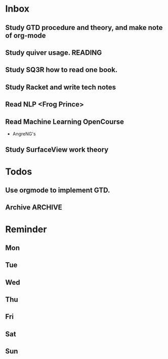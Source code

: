 #+STARTUP: content hidestarts
#+TAGS: { WORK(w) COMPUTER(c) HOME(h) PROJECT(p) READING(r) OTHER(o) }
#+SEQ_TODO TODO(t) STARTED(s) WAIT(w@/!) | DONE(d!) CANCELED(c@)
#+PROPERTY: CLOCK_INTO_DRAWER t

* Inbox
** Study GTD procedure and theory, and make note of org-mode
** Study quiver usage.                                                          :READING:
** Study SQ3R how to read one book.
** Study Racket and write tech notes
** Read NLP <Frog Prince>
** Read Machine Learning OpenCourse
   * AngreNG's
** Study SurfaceView work theory
* Todos
** Use orgmode to implement GTD.
** Archive :ARCHIVE:
   :LOGBOOK:
   CLOCK: [2019-03-29 Fri 16:10]--[2019-03-29 Fri 16:11] =>  0:01
   :END:
*** Archive
    :PROPERTIES:
    :ARCHIVE_TIME: 2019-03-29 Fri 08:59
    :END:
**** DONE [#C] Add capabilities for Hotspot
     CLOSED: [2019-03-29 Fri 08:58]
     :PROPERTIES:
     :ARCHIVE_TIME: 2019-03-29 Fri 08:59
     :END:
     :LOGBOOK:
     - State "DONE"       from "TODO"       [2019-03-29 Fri 08:58]
     :END:
**** DONE 欢迎页 手势引导
     CLOSED: [2019-03-29 Fri 08:58]
     :PROPERTIES:
     :ARCHIVE_TIME: 2019-03-29 Fri 08:59
     :END:
     :LOGBOOK:
     - State "DONE"       from "TODO"       [2019-03-29 Fri 08:58]
     :END:
**** DONE Use caf2 re-code SettingService
     CLOSED: [2019-03-29 Fri 08:58]
     :PROPERTIES:
     :ARCHIVE_TIME: 2019-03-29 Fri 08:59
     :END:
     :LOGBOOK:
     - State "DONE"       from "TODO"       [2019-03-29 Fri 08:58]
     :END:
* Reminder
** Mon
** Tue
** Wed
** Thu
** Fri
** Sat
** Sun
